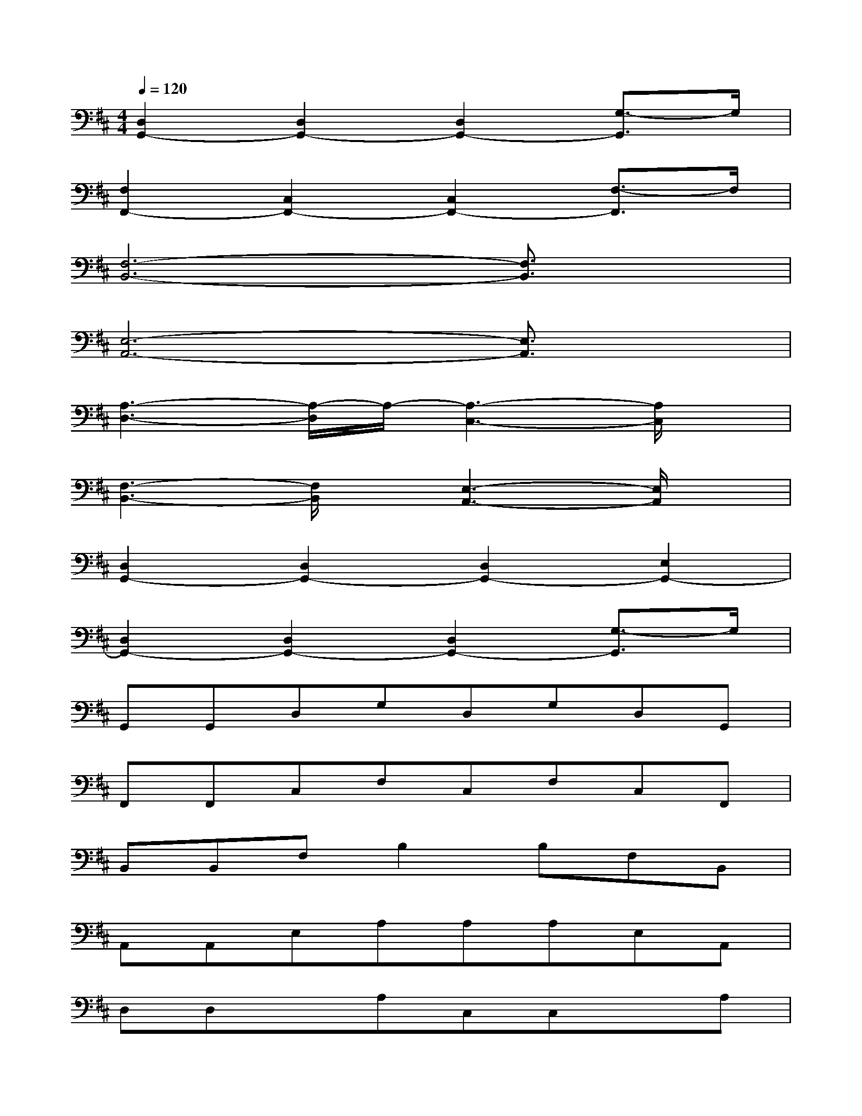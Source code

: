 X:1
T:
M:4/4
L:1/8
Q:1/4=120
K:D%2sharps
V:1
[D,2G,,2-][D,2G,,2-][D,2G,,2-][G,3/2-G,,3/2]G,/2|
[F,2F,,2-][C,2F,,2-][C,2F,,2-][F,3/2-F,,3/2]F,/2|
[F,6-B,,6-][F,3/2B,,3/2]x/2|
[E,6-A,,6-][E,3/2A,,3/2]x/2|
[A,3-D,3-][A,/2-D,/2]A,/2-[A,3-C,3-][A,/2C,/2]x/2|
[F,3-B,,3-][F,/2B,,/2]x/2[E,3-A,,3-][E,/2A,,/2]x/2|
[D,2G,,2-][D,2G,,2-][D,2G,,2-][E,2G,,2-]|
[D,2G,,2-][D,2G,,2-][D,2G,,2-][G,3/2-G,,3/2]G,/2|
G,,G,,D,G,D,G,D,G,,|
F,,F,,C,F,C,F,C,F,,|
B,,B,,F,B,2B,F,B,,|
A,,A,,E,A,A,A,E,A,,|
D,D,xA,C,C,xA,|
B,,B,,xF,A,,A,,E,A,,|
G,,G,,D,G,D,G,D,G,|
G,,G,,D,G,D,G,D,G,